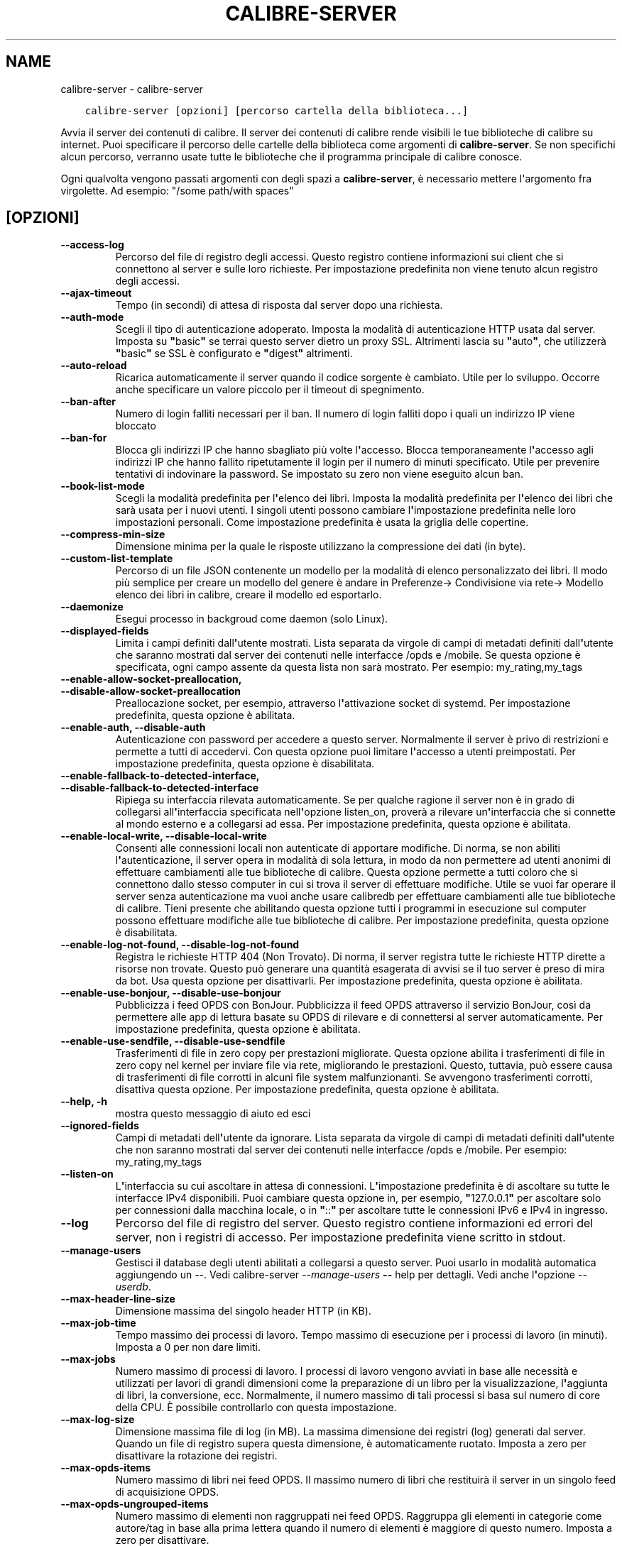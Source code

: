 .\" Man page generated from reStructuredText.
.
.
.nr rst2man-indent-level 0
.
.de1 rstReportMargin
\\$1 \\n[an-margin]
level \\n[rst2man-indent-level]
level margin: \\n[rst2man-indent\\n[rst2man-indent-level]]
-
\\n[rst2man-indent0]
\\n[rst2man-indent1]
\\n[rst2man-indent2]
..
.de1 INDENT
.\" .rstReportMargin pre:
. RS \\$1
. nr rst2man-indent\\n[rst2man-indent-level] \\n[an-margin]
. nr rst2man-indent-level +1
.\" .rstReportMargin post:
..
.de UNINDENT
. RE
.\" indent \\n[an-margin]
.\" old: \\n[rst2man-indent\\n[rst2man-indent-level]]
.nr rst2man-indent-level -1
.\" new: \\n[rst2man-indent\\n[rst2man-indent-level]]
.in \\n[rst2man-indent\\n[rst2man-indent-level]]u
..
.TH "CALIBRE-SERVER" "1" "ottobre 07, 2023" "6.28.1" "calibre"
.SH NAME
calibre-server \- calibre-server
.INDENT 0.0
.INDENT 3.5
.sp
.nf
.ft C
calibre\-server [opzioni] [percorso cartella della biblioteca...]
.ft P
.fi
.UNINDENT
.UNINDENT
.sp
Avvia il server dei contenuti di calibre. Il server dei contenuti di calibre rende
visibili le tue biblioteche di calibre su internet. Puoi specificare il percorso
delle cartelle della biblioteca come argomenti di \fBcalibre\-server\fP\&. Se non specifichi
alcun percorso, verranno usate tutte le biblioteche che il programma
principale di calibre conosce.
.sp
Ogni qualvolta vengono passati argomenti con degli spazi a \fBcalibre\-server\fP, è necessario mettere l\(aqargomento fra virgolette. Ad esempio: \(dq/some path/with spaces\(dq
.SH [OPZIONI]
.INDENT 0.0
.TP
.B \-\-access\-log
Percorso del file di registro degli accessi. Questo registro contiene informazioni sui client che si connettono al server e sulle loro richieste. Per impostazione predefinita non viene tenuto alcun registro degli accessi.
.UNINDENT
.INDENT 0.0
.TP
.B \-\-ajax\-timeout
Tempo (in secondi) di attesa di risposta dal server dopo una richiesta.
.UNINDENT
.INDENT 0.0
.TP
.B \-\-auth\-mode
Scegli il tipo di autenticazione adoperato.         Imposta la modalità di autenticazione HTTP usata dal server. Imposta su \fB\(dq\fPbasic\fB\(dq\fP se terrai questo server dietro un proxy SSL. Altrimenti lascia su \fB\(dq\fPauto\fB\(dq\fP, che utilizzerà \fB\(dq\fPbasic\fB\(dq\fP se SSL è configurato e \fB\(dq\fPdigest\fB\(dq\fP altrimenti.
.UNINDENT
.INDENT 0.0
.TP
.B \-\-auto\-reload
Ricarica automaticamente il server quando il codice sorgente è cambiato. Utile per lo sviluppo. Occorre anche specificare un valore piccolo per il timeout di spegnimento.
.UNINDENT
.INDENT 0.0
.TP
.B \-\-ban\-after
Numero di login falliti necessari per il ban.       Il numero di login falliti dopo i quali un indirizzo IP viene bloccato
.UNINDENT
.INDENT 0.0
.TP
.B \-\-ban\-for
Blocca gli indirizzi IP che hanno sbagliato più volte l\fB\(aq\fPaccesso.    Blocca temporaneamente l\fB\(aq\fPaccesso agli indirizzi IP che hanno fallito ripetutamente il login per il numero di minuti specificato. Utile per prevenire tentativi di indovinare la password. Se impostato su zero non viene eseguito alcun ban.
.UNINDENT
.INDENT 0.0
.TP
.B \-\-book\-list\-mode
Scegli la modalità predefinita per l\fB\(aq\fPelenco dei libri.      Imposta la modalità predefinita per l\fB\(aq\fPelenco dei libri che sarà usata per i nuovi utenti. I singoli utenti possono cambiare l\fB\(aq\fPimpostazione predefinita nelle loro impostazioni personali. Come impostazione predefinita è usata la griglia delle copertine.
.UNINDENT
.INDENT 0.0
.TP
.B \-\-compress\-min\-size
Dimensione minima per la quale le risposte utilizzano la compressione dei dati (in byte).
.UNINDENT
.INDENT 0.0
.TP
.B \-\-custom\-list\-template
Percorso di un file JSON contenente un modello per la modalità di elenco personalizzato dei libri. Il modo più semplice per creare un modello del genere è andare in Preferenze\-> Condivisione via rete\-> Modello elenco dei libri in calibre, creare il modello ed esportarlo.
.UNINDENT
.INDENT 0.0
.TP
.B \-\-daemonize
Esegui processo in backgroud come daemon (solo Linux).
.UNINDENT
.INDENT 0.0
.TP
.B \-\-displayed\-fields
Limita i campi definiti dall\fB\(aq\fPutente mostrati.       Lista separata da virgole di campi di metadati definiti dall\fB\(aq\fPutente che saranno mostrati dal server dei contenuti nelle interfacce /opds e /mobile. Se questa opzione è specificata, ogni campo assente da questa lista non sarà mostrato. Per esempio: my_rating,my_tags
.UNINDENT
.INDENT 0.0
.TP
.B \-\-enable\-allow\-socket\-preallocation, \-\-disable\-allow\-socket\-preallocation
Preallocazione socket, per esempio, attraverso l\fB\(aq\fPattivazione socket di systemd. Per impostazione predefinita, questa opzione è abilitata.
.UNINDENT
.INDENT 0.0
.TP
.B \-\-enable\-auth, \-\-disable\-auth
Autenticazione con password per accedere a questo server.   Normalmente il server è privo di restrizioni e permette a tutti di accedervi. Con questa opzione puoi limitare l\fB\(aq\fPaccesso a utenti preimpostati. Per impostazione predefinita, questa opzione è disabilitata.
.UNINDENT
.INDENT 0.0
.TP
.B \-\-enable\-fallback\-to\-detected\-interface, \-\-disable\-fallback\-to\-detected\-interface
Ripiega su interfaccia rilevata automaticamente.    Se per qualche ragione il server non è in grado di collegarsi all\fB\(aq\fPinterfaccia specificata nell\fB\(aq\fPopzione listen_on, proverà a rilevare un\fB\(aq\fPinterfaccia che si connette al mondo esterno e a collegarsi ad essa. Per impostazione predefinita, questa opzione è abilitata.
.UNINDENT
.INDENT 0.0
.TP
.B \-\-enable\-local\-write, \-\-disable\-local\-write
Consenti alle connessioni locali non autenticate di apportare modifiche.    Di norma, se non abiliti l\fB\(aq\fPautenticazione, il server opera in modalità di sola lettura, in modo da non permettere ad utenti anonimi di effettuare cambiamenti alle tue biblioteche di calibre. Questa opzione permette a tutti coloro che si connettono dallo stesso computer in cui si trova il server di effettuare modifiche. Utile se vuoi far operare il server senza autenticazione ma vuoi anche usare calibredb per effettuare cambiamenti alle tue biblioteche di calibre. Tieni presente che abilitando questa opzione tutti i programmi in esecuzione sul computer possono effettuare modifiche alle tue biblioteche di calibre. Per impostazione predefinita, questa opzione è disabilitata.
.UNINDENT
.INDENT 0.0
.TP
.B \-\-enable\-log\-not\-found, \-\-disable\-log\-not\-found
Registra le richieste HTTP 404 (Non Trovato).       Di norma, il server registra tutte le richieste HTTP dirette a risorse non trovate. Questo può generare una quantità esagerata di avvisi se il tuo server è preso di mira da bot. Usa questa opzione per disattivarli. Per impostazione predefinita, questa opzione è abilitata.
.UNINDENT
.INDENT 0.0
.TP
.B \-\-enable\-use\-bonjour, \-\-disable\-use\-bonjour
Pubblicizza i feed OPDS con BonJour.        Pubblicizza il feed OPDS attraverso il servizio BonJour, così da permettere alle app di lettura basate su OPDS di rilevare e di connettersi al server automaticamente. Per impostazione predefinita, questa opzione è abilitata.
.UNINDENT
.INDENT 0.0
.TP
.B \-\-enable\-use\-sendfile, \-\-disable\-use\-sendfile
Trasferimenti di file in zero copy per prestazioni migliorate.      Questa opzione abilita i trasferimenti di file in zero copy nel kernel per inviare file via rete, migliorando le prestazioni. Questo, tuttavia, può essere causa di trasferimenti di file corrotti in alcuni file system malfunzionanti. Se avvengono trasferimenti corrotti, disattiva questa opzione. Per impostazione predefinita, questa opzione è abilitata.
.UNINDENT
.INDENT 0.0
.TP
.B \-\-help, \-h
mostra questo messaggio di aiuto ed esci
.UNINDENT
.INDENT 0.0
.TP
.B \-\-ignored\-fields
Campi di metadati dell\fB\(aq\fPutente da ignorare.  Lista separata da virgole di campi di metadati definiti dall\fB\(aq\fPutente che non saranno mostrati dal server dei contenuti nelle interfacce /opds e /mobile. Per esempio: my_rating,my_tags
.UNINDENT
.INDENT 0.0
.TP
.B \-\-listen\-on
L\fB\(aq\fPinterfaccia su cui ascoltare in attesa di connessioni.    L\fB\(aq\fPimpostazione predefinita è di ascoltare su tutte le interfacce  IPv4 disponibili. Puoi cambiare questa opzione in, per esempio, \fB\(dq\fP127.0.0.1\fB\(dq\fP per ascoltare solo per connessioni dalla macchina locale, o in \fB\(dq\fP::\fB\(dq\fP per ascoltare tutte le connessioni IPv6 e IPv4 in ingresso.
.UNINDENT
.INDENT 0.0
.TP
.B \-\-log
Percorso del file di registro del server. Questo registro contiene informazioni ed errori del server, non i registri di accesso. Per impostazione predefinita viene scritto in stdout.
.UNINDENT
.INDENT 0.0
.TP
.B \-\-manage\-users
Gestisci il database degli utenti abilitati a collegarsi a questo server. Puoi usarlo in modalità automatica aggiungendo un \-\-. Vedi calibre\-server \fI\%\-\-manage\-users\fP \fB\-\-\fP help per dettagli. Vedi anche l\fB\(aq\fPopzione \fI\%\-\-userdb\fP\&.
.UNINDENT
.INDENT 0.0
.TP
.B \-\-max\-header\-line\-size
Dimensione massima del singolo header HTTP (in KB).
.UNINDENT
.INDENT 0.0
.TP
.B \-\-max\-job\-time
Tempo massimo dei processi di lavoro.       Tempo massimo di esecuzione per i processi di lavoro (in minuti). Imposta a 0 per non dare limiti.
.UNINDENT
.INDENT 0.0
.TP
.B \-\-max\-jobs
Numero massimo di processi di lavoro.       I processi di lavoro vengono avviati in base alle necessità e utilizzati per lavori di grandi dimensioni come la preparazione di un libro per la visualizzazione, l\fB\(aq\fPaggiunta di libri, la conversione, ecc. Normalmente, il numero massimo di tali processi si basa sul numero di core della CPU. È possibile controllarlo con questa impostazione.
.UNINDENT
.INDENT 0.0
.TP
.B \-\-max\-log\-size
Dimensione massima file di log (in MB).     La massima dimensione dei registri (log) generati dal server. Quando un file di registro supera questa dimensione, è automaticamente ruotato. Imposta a zero per disattivare la rotazione dei registri.
.UNINDENT
.INDENT 0.0
.TP
.B \-\-max\-opds\-items
Numero massimo di libri nei feed OPDS.      Il massimo numero di libri che restituirà il server in un singolo feed di acquisizione OPDS.
.UNINDENT
.INDENT 0.0
.TP
.B \-\-max\-opds\-ungrouped\-items
Numero massimo di elementi non raggruppati nei feed OPDS.   Raggruppa gli elementi in categorie come autore/tag in base alla prima lettera quando il numero di elementi è maggiore di questo numero. Imposta a zero per disattivare.
.UNINDENT
.INDENT 0.0
.TP
.B \-\-max\-request\-body\-size
Dimensione massima consentita per file caricati sul server (in MB).
.UNINDENT
.INDENT 0.0
.TP
.B \-\-num\-per\-page
Numero di libri da mostrare in una pagina singola.  Il numero di libri da mostrare un una singola pagina del browser.
.UNINDENT
.INDENT 0.0
.TP
.B \-\-pidfile
Scrivi il PID di processo nel file specificato
.UNINDENT
.INDENT 0.0
.TP
.B \-\-port
La porta di ascolto per la connessione.
.UNINDENT
.INDENT 0.0
.TP
.B \-\-search\-the\-net\-urls
Percorso di un file JSON contenente degli URL per la funzione \fB\(dq\fPCerca in internet\fB\(dq\fP\&. Il modo più semplice per creare un file del genere è andare in Preferenze\-> Condivisione via rete\-> Cerca in internet in calibre, creare gli URL ed esportarli.
.UNINDENT
.INDENT 0.0
.TP
.B \-\-shutdown\-timeout
Tempo totale in secondi da aspettare per un arresto pulito.
.UNINDENT
.INDENT 0.0
.TP
.B \-\-ssl\-certfile
Percorso del file del certificato SSL.
.UNINDENT
.INDENT 0.0
.TP
.B \-\-ssl\-keyfile
Percorso del file della chiave privata SSL.
.UNINDENT
.INDENT 0.0
.TP
.B \-\-timeout
Tempo (in secondi) dopo il quale una connessione inattiva viene chiusa.
.UNINDENT
.INDENT 0.0
.TP
.B \-\-trusted\-ips
Consenti a connessioni non autenticate da indirizzi IP specifici di apportare modifiche.    Di norma, se non abiliti l\fB\(aq\fPautenticazione, il server opera in modalità di sola lettura, in modo da non permettere ad utenti anonimi di effettuare cambiamenti alle tue biblioteche di calibre. Questa opzione permette a tutti coloro che si connettono dall\fB\(aq\fPindirizzo IP specificato di effettuare modifiche. Deve essere un elenco separato da virgole di reti o di indirizzi specifici. Utile se vuoi far operare il server senza autenticazione ma vuoi anche usare calibredb per effettuare cambiamenti alle tue biblioteche di calibre. Tieni presente che abilitando questa opzione tutti coloro che si connettono dagli indirizzi IP specificati possono effettuare modifiche alle tue biblioteche di calibre.
.UNINDENT
.INDENT 0.0
.TP
.B \-\-url\-prefix
Un prefisso da anteporre a tutti gli URL.   Utile se desideri far operare questo server dietro un proxy inverso. Per esempio, usa /calibre come prefisso dell\fB\(aq\fPURL.
.UNINDENT
.INDENT 0.0
.TP
.B \-\-userdb
Percorso del database degli utenti da usare per l\fB\(aq\fPautenticazione. Il database è un file SQL. Per crearlo usa \fI\%\-\-manage\-users\fP\&. Puoi saperne di più sulla gestione degli utenti qui: \fI\%https://manual.calibre\-ebook.com/it/server.html#managing\-user\-accounts\-from\-the\-command\-line\-only\fP
.UNINDENT
.INDENT 0.0
.TP
.B \-\-version
mostra la versione del programma ed esci
.UNINDENT
.INDENT 0.0
.TP
.B \-\-worker\-count
Numero di thread di lavoro utilizzati per elaborare le richieste.
.UNINDENT
.SH AUTHOR
Kovid Goyal
.SH COPYRIGHT
Kovid Goyal
.\" Generated by docutils manpage writer.
.
